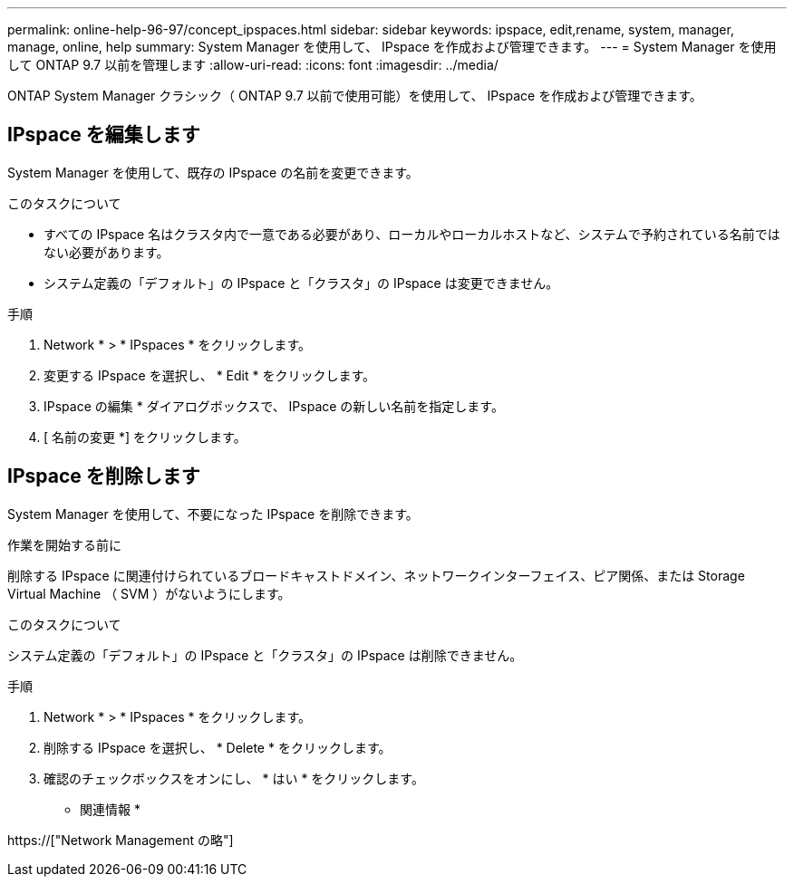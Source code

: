 ---
permalink: online-help-96-97/concept_ipspaces.html 
sidebar: sidebar 
keywords: ipspace, edit,rename, system, manager, manage, online, help 
summary: System Manager を使用して、 IPspace を作成および管理できます。 
---
= System Manager を使用して ONTAP 9.7 以前を管理します
:allow-uri-read: 
:icons: font
:imagesdir: ../media/


[role="lead"]
ONTAP System Manager クラシック（ ONTAP 9.7 以前で使用可能）を使用して、 IPspace を作成および管理できます。



== IPspace を編集します

System Manager を使用して、既存の IPspace の名前を変更できます。

.このタスクについて
* すべての IPspace 名はクラスタ内で一意である必要があり、ローカルやローカルホストなど、システムで予約されている名前ではない必要があります。
* システム定義の「デフォルト」の IPspace と「クラスタ」の IPspace は変更できません。


.手順
. Network * > * IPspaces * をクリックします。
. 変更する IPspace を選択し、 * Edit * をクリックします。
. IPspace の編集 * ダイアログボックスで、 IPspace の新しい名前を指定します。
. [ 名前の変更 *] をクリックします。




== IPspace を削除します

System Manager を使用して、不要になった IPspace を削除できます。

.作業を開始する前に
削除する IPspace に関連付けられているブロードキャストドメイン、ネットワークインターフェイス、ピア関係、または Storage Virtual Machine （ SVM ）がないようにします。

.このタスクについて
システム定義の「デフォルト」の IPspace と「クラスタ」の IPspace は削除できません。

.手順
. Network * > * IPspaces * をクリックします。
. 削除する IPspace を選択し、 * Delete * をクリックします。
. 確認のチェックボックスをオンにし、 * はい * をクリックします。


* 関連情報 *

https://["Network Management の略"]
